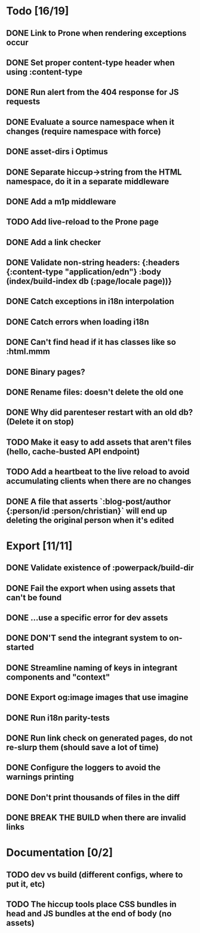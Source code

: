 * Todo [16/19]
** DONE Link to Prone when rendering exceptions occur
** DONE Set proper content-type header when using :content-type
** DONE Run alert from the 404 response for JS requests
** DONE Evaluate a source namespace when it changes (require namespace with force)
** DONE asset-dirs i Optimus
** DONE Separate hiccup->string from the HTML namespace, do it in a separate middleware
** DONE Add a m1p middleware
** TODO Add live-reload to the Prone page
** DONE Add a link checker
** DONE Validate non-string headers: {:headers {:content-type "application/edn"} :body (index/build-index db (:page/locale page))}
** DONE Catch exceptions in i18n interpolation
** DONE Catch errors when loading i18n
** DONE Can't find head if it has classes like so :html.mmm
** DONE Binary pages?
** DONE Rename files: doesn't delete the old one
** DONE Why did parenteser restart with an old db? (Delete it on stop)
** TODO Make it easy to add assets that aren't files (hello, cache-busted API endpoint)
** TODO Add a heartbeat to the live reload to avoid accumulating clients when there are no changes
** DONE A file that asserts `:blog-post/author {:person/id :person/christian}` will end up deleting the original person when it's edited
* Export [11/11]
** DONE Validate existence of :powerpack/build-dir
** DONE Fail the export when using assets that can't be found
** DONE ...use a specific error for dev assets
** DONE DON'T send the integrant system to on-started
** DONE Streamline naming of keys in integrant components and "context"
** DONE Export og:image images that use imagine
** DONE Run i18n parity-tests
** DONE Run link check on generated pages, do not re-slurp them (should save a lot of time)
** DONE Configure the loggers to avoid the warnings printing
** DONE Don't print thousands of files in the diff
** DONE BREAK THE BUILD when there are invalid links
* Documentation [0/2]
** TODO dev vs build (different configs, where to put it, etc)
** TODO The hiccup tools place CSS bundles in head and JS bundles at the end of body (no assets)
